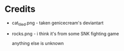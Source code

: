 
* Credits
- cat_tiled.png - taken genicecream's deviantart
- rocks.png - i think it's from some SNK fighting game

  anything else is unknown
